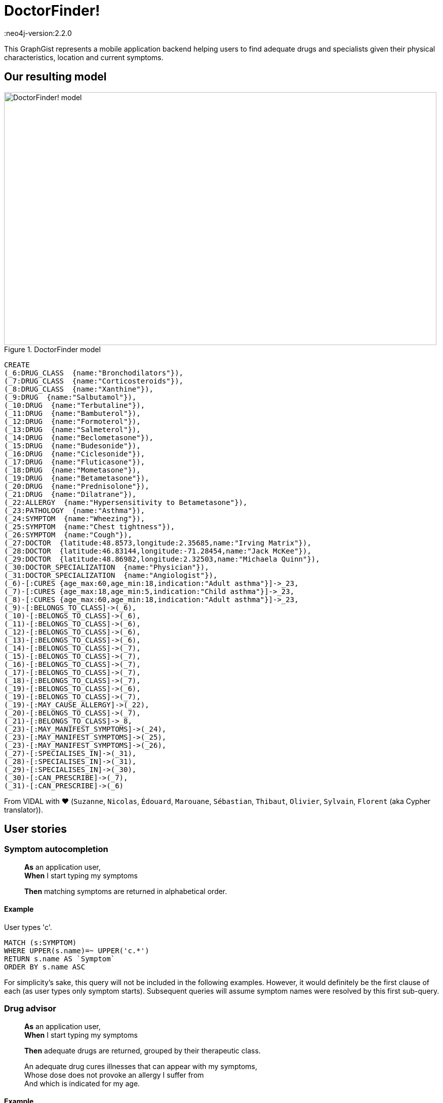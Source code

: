 = DoctorFinder!
:neo4j-version:2.2.0

:toc:

This GraphGist represents a mobile application backend helping users to find adequate drugs and specialists given their physical characteristics, location and current symptoms.

== Our resulting model

[[img-model]]
.DoctorFinder model
image::http://img15.hostingpics.net/pics/800451GraphGist.png[DoctorFinder! model, 854, 500]

//hide
//setup
[source,cypher]
-------
CREATE
(_6:DRUG_CLASS  {name:"Bronchodilators"}),
(_7:DRUG_CLASS  {name:"Corticosteroids"}),
(_8:DRUG_CLASS  {name:"Xanthine"}),
(_9:DRUG  {name:"Salbutamol"}),
(_10:DRUG  {name:"Terbutaline"}),
(_11:DRUG  {name:"Bambuterol"}),
(_12:DRUG  {name:"Formoterol"}),
(_13:DRUG  {name:"Salmeterol"}),
(_14:DRUG  {name:"Beclometasone"}),
(_15:DRUG  {name:"Budesonide"}),
(_16:DRUG  {name:"Ciclesonide"}),
(_17:DRUG  {name:"Fluticasone"}),
(_18:DRUG  {name:"Mometasone"}),
(_19:DRUG  {name:"Betametasone"}),
(_20:DRUG  {name:"Prednisolone"}),
(_21:DRUG  {name:"Dilatrane"}),
(_22:ALLERGY  {name:"Hypersensitivity to Betametasone"}),
(_23:PATHOLOGY  {name:"Asthma"}),
(_24:SYMPTOM  {name:"Wheezing"}),
(_25:SYMPTOM  {name:"Chest tightness"}),
(_26:SYMPTOM  {name:"Cough"}),
(_27:DOCTOR  {latitude:48.8573,longitude:2.35685,name:"Irving Matrix"}),
(_28:DOCTOR  {latitude:46.83144,longitude:-71.28454,name:"Jack McKee"}),
(_29:DOCTOR  {latitude:48.86982,longitude:2.32503,name:"Michaela Quinn"}),
(_30:DOCTOR_SPECIALIZATION  {name:"Physician"}),
(_31:DOCTOR_SPECIALIZATION  {name:"Angiologist"}),
(_6)-[:CURES {age_max:60,age_min:18,indication:"Adult asthma"}]->_23,
(_7)-[:CURES {age_max:18,age_min:5,indication:"Child asthma"}]->_23,
(_8)-[:CURES {age_max:60,age_min:18,indication:"Adult asthma"}]->_23,
(_9)-[:BELONGS_TO_CLASS]->(_6),
(_10)-[:BELONGS_TO_CLASS]->(_6),
(_11)-[:BELONGS_TO_CLASS]->(_6),
(_12)-[:BELONGS_TO_CLASS]->(_6),
(_13)-[:BELONGS_TO_CLASS]->(_6),
(_14)-[:BELONGS_TO_CLASS]->(_7),
(_15)-[:BELONGS_TO_CLASS]->(_7),
(_16)-[:BELONGS_TO_CLASS]->(_7),
(_17)-[:BELONGS_TO_CLASS]->(_7),
(_18)-[:BELONGS_TO_CLASS]->(_7),
(_19)-[:BELONGS_TO_CLASS]->(_6),
(_19)-[:BELONGS_TO_CLASS]->(_7),
(_19)-[:MAY_CAUSE_ALLERGY]->(_22),
(_20)-[:BELONGS_TO_CLASS]->(_7),
(_21)-[:BELONGS_TO_CLASS]->_8,
(_23)-[:MAY_MANIFEST_SYMPTOMS]->(_24),
(_23)-[:MAY_MANIFEST_SYMPTOMS]->(_25),
(_23)-[:MAY_MANIFEST_SYMPTOMS]->(_26),
(_27)-[:SPECIALISES_IN]->(_31),
(_28)-[:SPECIALISES_IN]->(_31),
(_29)-[:SPECIALISES_IN]->(_30),
(_30)-[:CAN_PRESCRIBE]->(_7),
(_31)-[:CAN_PRESCRIBE]->(_6)
-------
//graph


From VIDAL with ♥ (`Suzanne`, `Nicolas`, `Édouard`, `Marouane`, `Sébastian`, `Thibaut`, `Olivier`, `Sylvain`, `Florent` (aka Cypher translator)).

== User stories

=== Symptom autocompletion

> **As** an application user, +
> **When** I start typing my symptoms
>
> **Then** matching symptoms are returned in alphabetical order.

==== Example

User types 'c'.

[source,cypher]
----
MATCH (s:SYMPTOM)
WHERE UPPER(s.name)=~ UPPER('c.*')
RETURN s.name AS `Symptom`
ORDER BY s.name ASC
----
//table

For simplicity's sake, this query will not be included in the following examples.
However, it would definitely be the first clause of each (as user types only symptom starts).
Subsequent queries will assume symptom names were resolved by this first sub-query.

=== Drug advisor

> **As** an application user, +
> **When** I start typing my symptoms
>
> **Then** adequate drugs are returned, grouped by their therapeutic class.

> An adequate drug cures illnesses that can appear with my symptoms, +
> Whose dose does not provoke an allergy I suffer from +
> And which is indicated for my age.

==== Example

Current user is a 35-year old man, manifesting **wheezing** and **chest tightness**, suffering from **hypersensitivity to Betametasone** allergy.

We expect all drugs of class `Bronchodilators` (`Betametasone` drug excluded, because of the aforementioned allergy) and `Xanthine` to appear as they are the only therapeutic classes suitable for adults in our dataset.

[source,cypher]
----
MATCH 		(patho:PATHOLOGY)-[:MAY_MANIFEST_SYMPTOMS]->(symptoms:SYMPTOM)
WHERE symptoms.name IN ['Chest tightness', 'Wheezing']
WITH patho

MATCH (drug_class:DRUG_CLASS)-[cures:CURES]->(patho)
WHERE cures.age_min <= 35 AND 35 < cures.age_max
WITH drug_class

MATCH (drug:DRUG)-[:BELONGS_TO_CLASS]->(drug_class), (allergy:ALLERGY)
WHERE allergy.name IN ['Hypersensitivity to Betametasone']
AND (NOT (drug)-[:MAY_CAUSE_ALLERGY]->(allergy))
RETURN drug_class.name AS `Therapeutic class`, COLLECT(DISTINCT drug.name) AS `Drugs`;
----
//table

=== Doctor finder

> **As** an application user, +
> **When** I start typing my symptoms
>
> **Then** the doctors who (ahah!) can prescribe adequate drugs are returned with these drugs, ordered by proximity.

> See definition above for what 'adequate drugs' mean.

> If drugs can be purchased without prescription, the mention 'No doctor required' for these drugs should be returned, with a distance to user home of **0**.

==== Example

Current user is a 19-year old woman, manifesting **cough**,
suffering from hypersensitivity to Betametasone allergy
and living at '14, rue de Bruxelles 75009 PARIS, FRANCE' (latitude:48.88344, longitude:2.33180).

We expect all angiologists to be returned as the drugs they can prescribe can cure illnesses related to the user symptom.

Moreover, drugs of class `Xanthine` do not require a prescription and they can cure the same kind of illnesses as well.

[source,cypher]
----
MATCH 		(patho:PATHOLOGY)-[:MAY_MANIFEST_SYMPTOMS]->(symptoms:SYMPTOM)
WHERE symptoms.name IN ['Cough']
WITH patho

MATCH (drug_class:DRUG_CLASS)-[cures:CURES]->(patho)
WHERE cures.age_min <= 19 AND 19 < cures.age_max
WITH drug_class

MATCH (drug:DRUG)-[:BELONGS_TO_CLASS]->(drug_class), (allergy:ALLERGY)
WHERE allergy.name IN ['Hypersensitivity to Betametasone']
AND (NOT (drug)-[:MAY_CAUSE_ALLERGY]->(allergy))
WITH drug_class, drug

OPTIONAL MATCH	(doctor:DOCTOR)-->(spe:DOCTOR_SPECIALIZATION)-[:CAN_PRESCRIBE]->(drug_class)
RETURN COALESCE(doctor.name + ' (' + spe.name + ')', 'No doctor required') AS `Doctor`, COLLECT(DISTINCT drug.name) AS `Drugs for your symptoms`, 2 * 6371 * asin(sqrt(haversin(radians(48.88344 - COALESCE(doctor.latitude,48.88344))) + cos(radians(48.88344)) * cos(radians(COALESCE(doctor.latitude,90)))* haversin(radians(2.33180 - COALESCE(doctor.longitude,2.33180))))) AS `Distance to home (km)`
ORDER BY `Distance to home (km)` ASC;
----

//table

As obfuscated as it looks, the distance computation is just a null-safe variant of the haversin formula explained in Cypher manual (indeed, there are drugs that do not require a doctor prescription).

//console

